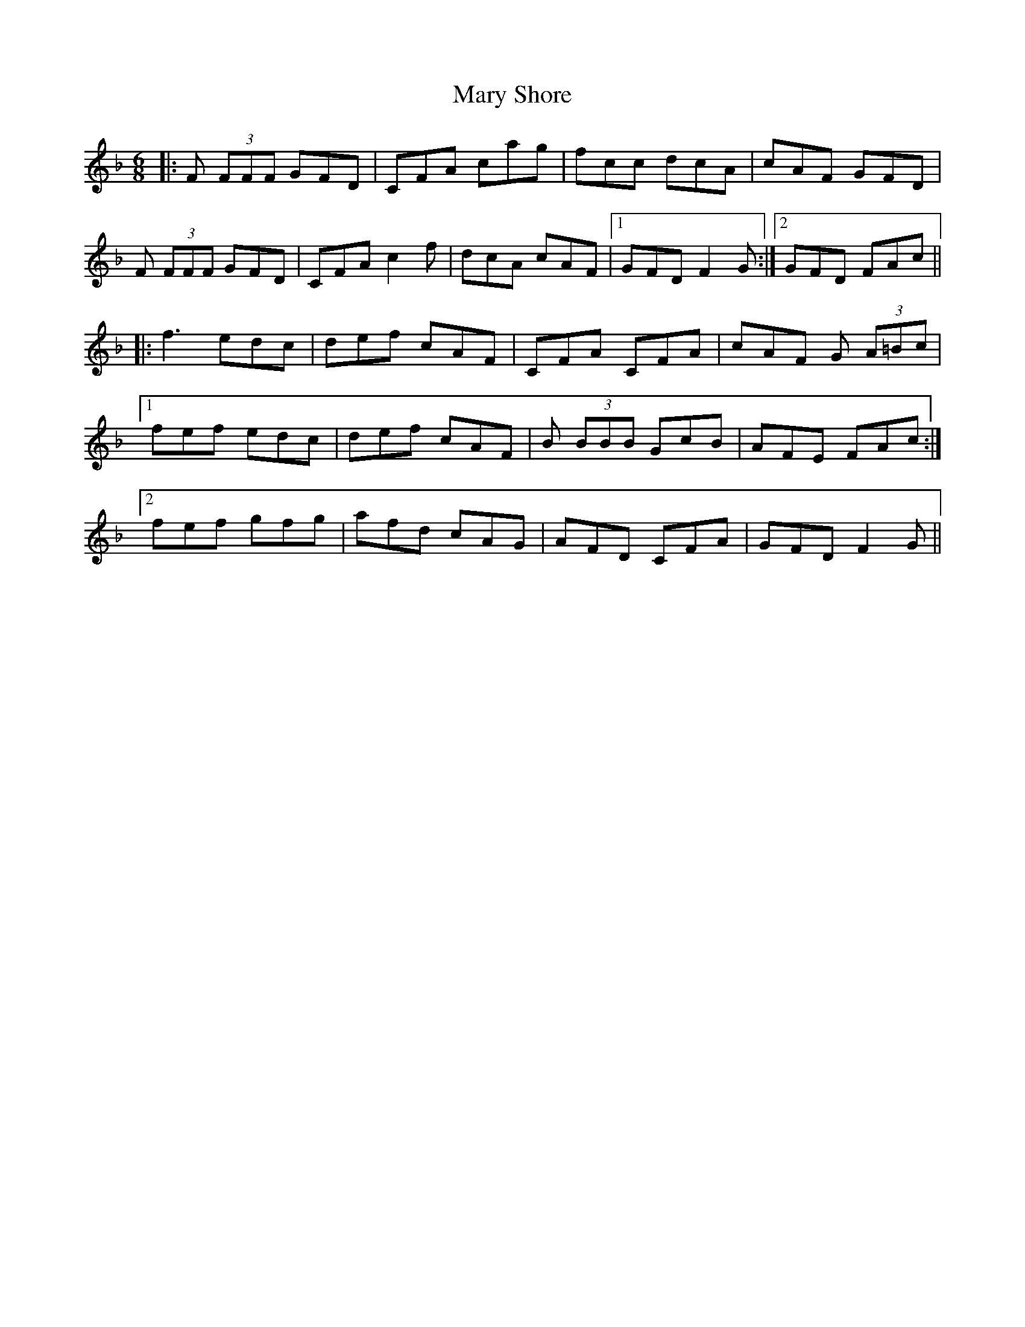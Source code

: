 X: 25760
T: Mary Shore
R: jig
M: 6/8
K: Fmajor
|:F (3FFF GFD|CFA cag|fcc dcA|cAF GFD|
F (3FFF GFD|CFA c2f|dcA cAF|1 GFD F2G:|2 GFD FAc||
|:f3 edc|def cAF|CFA CFA|cAF G (3A=Bc|
[1 fef edc|def cAF|B (3BBB GcB|AFE FAc:|
[2 fef gfg|afd cAG|AFD CFA|GFD F2 G||

